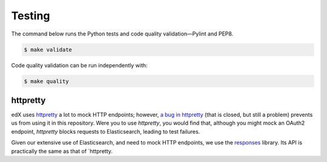 Testing
=======

The command below runs the Python tests and code quality validation—Pylint and PEP8.

.. code-block:: bash

    $ make validate

Code quality validation can be run independently with:

.. code-block:: bash

    $ make quality

httpretty
---------

edX uses `httpretty <http://httpretty.readthedocs.org/en/latest/>`_ a lot to mock HTTP endpoints; however,
`a bug in httpretty <https://github.com/gabrielfalcao/HTTPretty/issues/65>`_ (that is closed, but still a problem)
prevents us from using it in this repository. Were you to use `httpretty`, you would find that, although you might
mock an OAuth2 endpoint, `httpretty` blocks requests to Elasticsearch, leading to test failures.

Given our extensive use of Elasticsearch, and need to mock HTTP endpoints, we use the
`responses <https://github.com/getsentry/responses>`_ library. Its API is practically the same as that of `httpretty.
